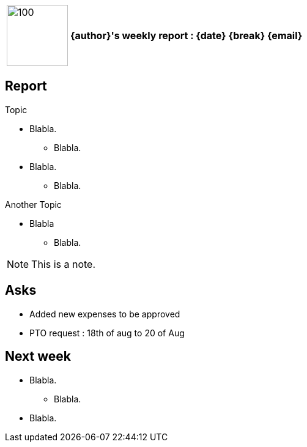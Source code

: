[cols="10,90",weight="80%"]
|===
|image:https://www.dropbox.com/s/ciax5q0wq3q5n0s/camel-redhat.jpg?raw=1[100,100]
<s|{author}'s weekly report : {date} {break} {email}
|===

== Report

.Topic
* Blabla.
** Blabla.
* Blabla.
** Blabla.

.Another Topic
* Blabla
** Blabla.

NOTE: This is a note.

== Asks

* Added new expenses to be approved
* PTO request : 18th of aug to 20 of Aug

== Next week

* Blabla.
** Blabla.
* Blabla.